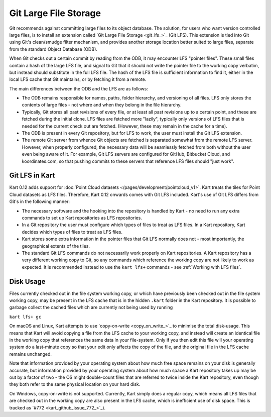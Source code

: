 Git Large File Storage
----------------------

Git recommends against committing large files to its object database.
The solution, for users who want version controlled large files, is to
install an extension called `Git Large File Storage <git_lfs_>`_ (Git LFS).
This extension is tied into Git using Git's clean/smudge filter mechanism,
and provides another storage location better suited to large files,
separate from the standard Object Database (ODB).

When Git checks out a certain commit by reading from the ODB, it may
encounter LFS "pointer files". These small files contain a hash of the
large LFS file, and signal to Git that it should not write the
pointer file to the working copy verbatim, but instead should substitute
in the full LFS file. The hash of the LFS file is sufficient information
to find it, either in the local LFS cache that Git maintains, or by
fetching it from a remote.

The main differences between the ODB and the LFS are as follows:

- The ODB remains responsible for names, paths, folder hierarchy, and
  versioning of all files. LFS only stores the contents of large files -
  not where and when they belong in the file hierarchy.

- Typically, Git stores all past revisions of every file, or at least
  all past revisions up to a certain point, and these are fetched
  during the initial clone. LFS files are fetched more "lazily", typically
  only versions of LFS files that is needed for the current check out
  are fetched. (However, these may remain in the cache for a time).

- The ODB is present in every Git repository, but for LFS to work, the user
  must install the Git LFS extension.

- The remote Git server from whence Git objects are fetched is separated
  somewhat from the remote LFS server. However, when properly configured,
  the necessary data will be seamlessly fetched from both without the user
  even being aware of it. For example, Git LFS servers are configured for
  GitHub, Bitbucket Cloud, and koordinates.com, so that pushing commits
  to these servers that reference LFS files should "just work".

Git LFS in Kart
~~~~~~~~~~~~~~~

Kart 0.12 adds support for :doc:`Point Cloud datasets </pages/development/pointcloud_v1>`.
Kart treats the tiles for Point Cloud datasets as LFS files. Therefore, Kart 0.12
onwards comes with Git LFS included. Kart's use of Git LFS differs from Git's in
the following manner:

- The necessary software and the hooking into the repository is handled by Kart -
  no need to run any extra commands to set up Kart repositories as LFS repositories.

- In a Git repository the user must configure which types of files to treat as LFS files.
  In a Kart repository, Kart decides which types of files to treat as LFS files.

- Kart stores some extra information in the pointer files that Git LFS normally does not -
  most importantly, the geographical extents of the tiles.

- The standard Git LFS commands do not necessarily work properly on Kart repositories.
  A Kart repository has a very different working copy to Git, so any commands which
  reference the working copy are not likely to work as expected. It is recommended instead
  to use the ``kart lfs+`` commands - see :ref:`Working with LFS files`.

Disk Usage
~~~~~~~~~~

Files currently checked out in the file system working copy, or which have previously
been checked out in the file system working copy, may be present in the LFS cache
that is in the hidden ``.kart`` folder in the Kart repository. It is possible
to garbage collect the cached files which are currently not being used by running

``kart lfs+ gc``

On macOS and Linux, Kart attempts to use `copy-on-write <copy_on_write_>`_ to minimise
the total disk-usage. This means that Kart will avoid copying a file from the LFS cache
to your working copy, and instead will create an identical file in the working copy that
references the same data in your file-system. Only if you then edit this file will your
operating system do a last-minute copy so that your edit only affects the copy of the
file, and the original file in the LFS cache remains unchanged.

Note that information provided by your operating system about how much free space remains
on your disk is generally accurate, but information provided by your operating system
about how much space a Kart repository takes up may be out by a factor of two - the OS
might double-count files that are referred to twice inside the Kart repository, even
though they both refer to the same physical location on your hard disk.

On Windows, copy-on-write is not supported. Currently, Kart simply does a regular copy,
which means all LFS files that are checked out in the working copy are also present
in the LFS cache, which is inefficient use of disk space. This is tracked as `#772 <kart_github_issue_772_>`_).
